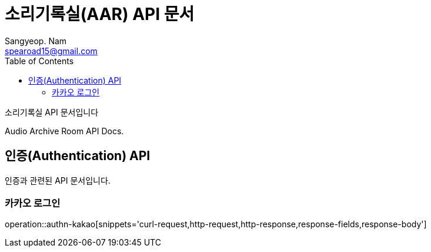 = 소리기록실(AAR) API 문서
Sangyeop. Nam <spearoad15@gmail.com>
:doctype: book
:description: 소리기록실 API 문서입니다.
:icons: font
:source-highlighter: highlightjs
:toc: left
:toclevels: 2
:pdf-themesdir: {docdir}/themes
:pdf-theme: ko
:pdf-fontsdir: {docdir}/fonts
// :sectlinks:

소리기록실 API 문서입니다

Audio Archive Room API Docs.

[[authn-api]]
== 인증(Authentication) API

인증과 관련된 API 문서입니다.

[[kakao-login]]
=== 카카오 로그인
operation::authn-kakao[snippets='curl-request,http-request,http-response,response-fields,response-body']